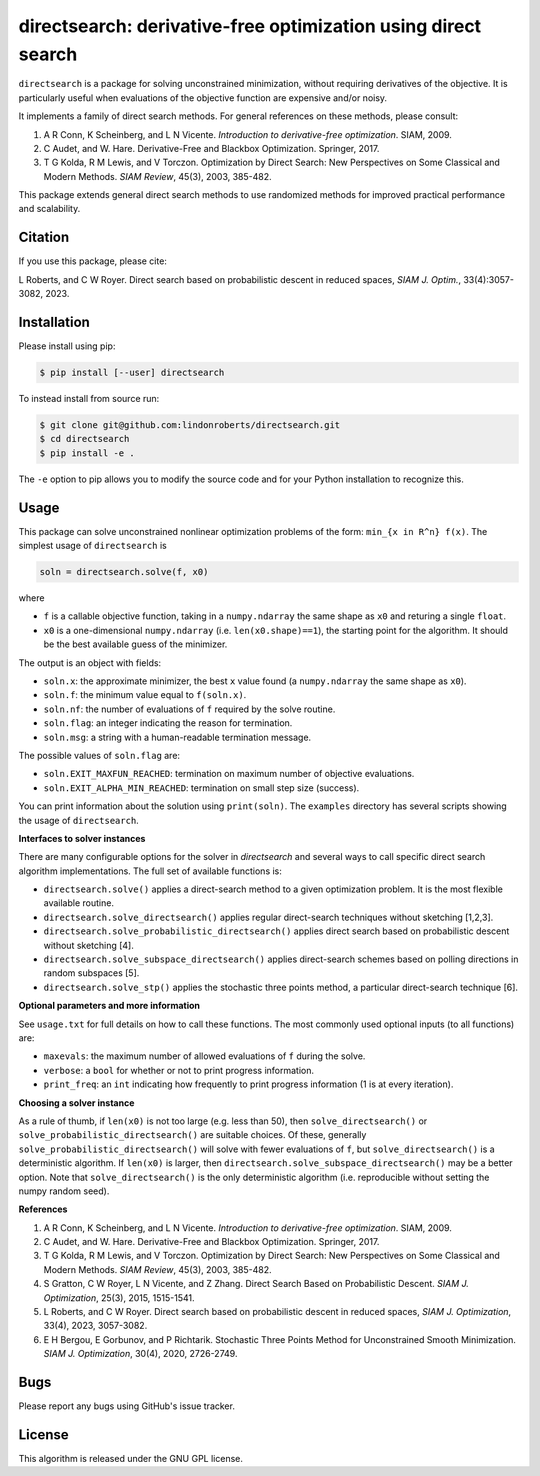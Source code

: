 ==============================================================
directsearch: derivative-free optimization using direct search
==============================================================

.. image::  https://github.com/lindonroberts/directsearch/actions/workflows/unit_tests.yml/badge.svg
   :target: https://github.com/lindonroberts/directsearch/actions
   :alt: Build Status

.. image::  https://img.shields.io/badge/License-GPL%20v3-blue.svg
   :target: https://www.gnu.org/licenses/gpl-3.0
   :alt: GNU GPL v3 License

.. image:: https://img.shields.io/pypi/v/directsearch.svg
   :target: https://pypi.python.org/pypi/directsearch
   :alt: Latest PyPI version

``directsearch`` is a package for solving unconstrained minimization, without requiring derivatives of the objective. It is particularly useful when evaluations of the objective function are expensive and/or noisy.

It implements a family of direct search methods.
For general references on these methods, please consult:

1. A R Conn, K Scheinberg, and L N Vicente. *Introduction to derivative-free optimization*. SIAM, 2009.
2. C Audet, and W. Hare. Derivative-Free and Blackbox Optimization. Springer, 2017.
3. T G Kolda, R M Lewis, and V Torczon. Optimization by Direct Search: New Perspectives on Some Classical and Modern Methods. *SIAM Review*, 45(3), 2003, 385-482.

This package extends general direct search methods to use randomized methods for improved practical performance and scalability.

Citation
--------
If you use this package, please cite:

L Roberts, and C W Royer. Direct search based on probabilistic descent in reduced spaces, *SIAM J. Optim.*, 33(4):3057-3082, 2023.

Installation
------------
Please install using pip:

.. code-block:: bash

    $ pip install [--user] directsearch

To instead install from source run:

.. code-block:: bash

    $ git clone git@github.com:lindonroberts/directsearch.git
    $ cd directsearch
    $ pip install -e .

The ``-e`` option to pip allows you to modify the source code and for your Python installation to recognize this.

Usage
-----
This package can solve unconstrained nonlinear optimization problems of the form: ``min_{x in R^n} f(x)``.
The simplest usage of ``directsearch`` is

.. code-block:: python

    soln = directsearch.solve(f, x0)

where

* ``f`` is a callable objective function, taking in a ``numpy.ndarray`` the same shape as ``x0`` and returing a single ``float``.
* ``x0`` is a one-dimensional ``numpy.ndarray`` (i.e. ``len(x0.shape)==1``), the starting point for the algorithm. It should be the best available guess of the minimizer.

The output is an object with fields:

* ``soln.x``: the approximate minimizer, the best ``x`` value found (a ``numpy.ndarray`` the same shape as ``x0``).
* ``soln.f``: the minimum value equal to ``f(soln.x)``.
* ``soln.nf``: the number of evaluations of ``f`` required by the solve routine.
* ``soln.flag``: an integer indicating the reason for termination.
* ``soln.msg``: a string with a human-readable termination message.

The possible values of ``soln.flag`` are:

* ``soln.EXIT_MAXFUN_REACHED``: termination on maximum number of objective evaluations.
* ``soln.EXIT_ALPHA_MIN_REACHED``: termination on small step size (success).

You can print information about the solution using ``print(soln)``.
The ``examples`` directory has several scripts showing the usage of ``directsearch``.

**Interfaces to solver instances**

There are many configurable options for the solver in `directsearch` and several ways to call specific direct search algorithm implementations.
The full set of available functions is:

* ``directsearch.solve()`` applies a direct-search method to a given optimization problem. It is the most flexible available routine.
* ``directsearch.solve_directsearch()`` applies regular direct-search techniques without sketching [1,2,3].
* ``directsearch.solve_probabilistic_directsearch()`` applies direct search based on probabilistic descent without sketching [4].
* ``directsearch.solve_subspace_directsearch()`` applies direct-search schemes based on polling directions in random subspaces [5].
* ``directsearch.solve_stp()`` applies the stochastic three points method, a particular direct-search technique [6].

**Optional parameters and more information**

See ``usage.txt`` for full details on how to call these functions.
The most commonly used optional inputs (to all functions) are:

* ``maxevals``: the maximum number of allowed evaluations of ``f`` during the solve.
* ``verbose``: a ``bool`` for whether or not to print progress information.
* ``print_freq``: an ``int`` indicating how frequently to print progress information (1 is at every iteration).

**Choosing a solver instance**

As a rule of thumb, if ``len(x0)`` is not too large (e.g. less than 50), then ``solve_directsearch()`` or ``solve_probabilistic_directsearch()`` are suitable choices.
Of these, generally ``solve_probabilistic_directsearch()`` will solve with fewer evaluations of ``f``, but ``solve_directsearch()`` is a deterministic algorithm.
If ``len(x0)`` is larger, then ``directsearch.solve_subspace_directsearch()`` may be a better option.
Note that ``solve_directsearch()`` is the only deterministic algorithm (i.e. reproducible without setting the numpy random seed).

**References**

1. A R Conn, K Scheinberg, and L N Vicente. *Introduction to derivative-free optimization*. SIAM, 2009.
2. C Audet, and W. Hare. Derivative-Free and Blackbox Optimization. Springer, 2017.
3. T G Kolda, R M Lewis, and V Torczon. Optimization by Direct Search: New Perspectives on Some Classical and Modern Methods. *SIAM Review*, 45(3), 2003, 385-482.
4. S Gratton, C W Royer, L N Vicente, and Z Zhang. Direct Search Based on Probabilistic Descent. *SIAM J. Optimization*, 25(3), 2015, 1515-1541.
5. L Roberts, and C W Royer. Direct search based on probabilistic descent in reduced spaces, *SIAM J. Optimization*, 33(4), 2023, 3057-3082.
6. E H Bergou, E Gorbunov, and P Richtarik. Stochastic Three Points Method for Unconstrained Smooth Minimization. *SIAM J. Optimization*, 30(4), 2020, 2726-2749.

Bugs
----
Please report any bugs using GitHub's issue tracker.

License
-------
This algorithm is released under the GNU GPL license.
